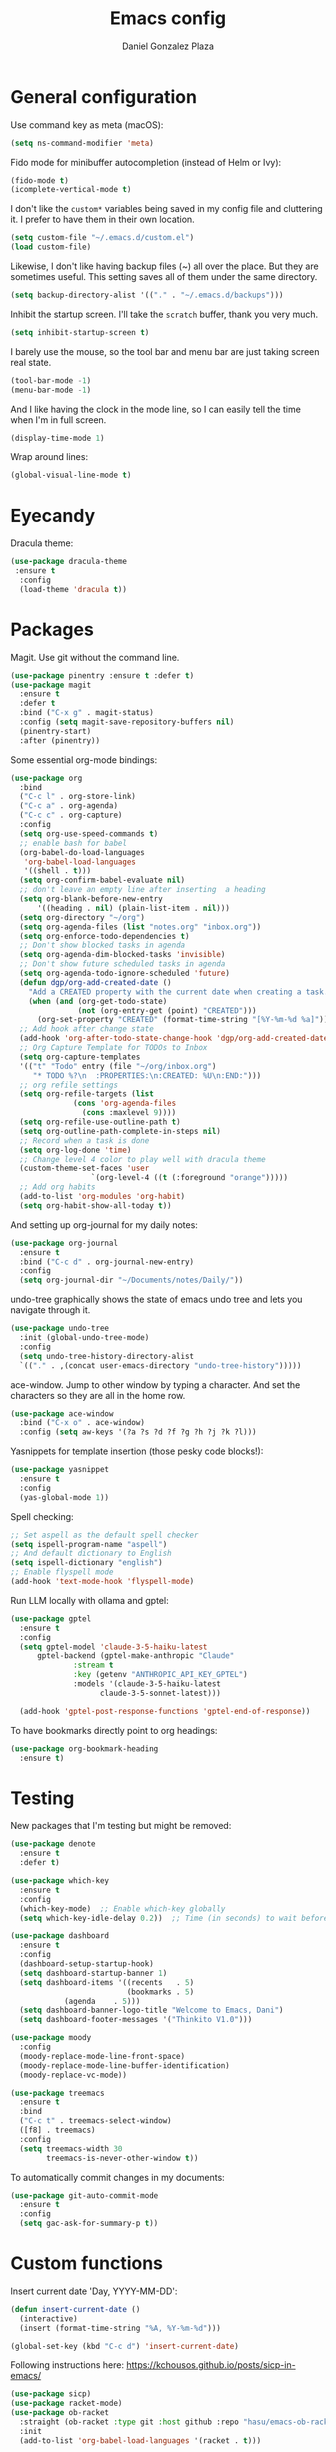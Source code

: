 #+TITLE: Emacs config
#+AUTHOR: Daniel Gonzalez Plaza

* General configuration

Use command key as meta (macOS):
#+BEGIN_SRC emacs-lisp
  (setq ns-command-modifier 'meta)
#+END_SRC

Fido mode for minibuffer autocompletion (instead of Helm or Ivy):
#+BEGIN_SRC emacs-lisp
  (fido-mode t)
  (icomplete-vertical-mode t)
#+END_SRC

I don't like the ~custom*~ variables being saved in my config file and cluttering it. I prefer to have them in their own location.
#+BEGIN_SRC emacs-lisp
  (setq custom-file "~/.emacs.d/custom.el")
  (load custom-file)
#+END_SRC

Likewise, I don't like having backup files (~) all over the place. But they are sometimes useful. This setting saves all of them under the same directory.
#+BEGIN_SRC emacs-lisp
  (setq backup-directory-alist '(("." . "~/.emacs.d/backups")))
#+END_SRC

Inhibit the startup screen. I'll take the ~scratch~ buffer, thank you very much.
#+BEGIN_SRC emacs-lisp
  (setq inhibit-startup-screen t)
#+END_SRC

I barely use the mouse, so the tool bar and menu bar are just taking screen real state.

#+BEGIN_SRC emacs-lisp
  (tool-bar-mode -1)
  (menu-bar-mode -1)
#+END_SRC

And I like having the clock in the mode line, so I can easily tell the time when I'm in full screen.

#+BEGIN_SRC emacs-lisp
  (display-time-mode 1)
#+END_SRC

Wrap around lines:
#+BEGIN_SRC emacs-lisp
  (global-visual-line-mode t)
#+END_SRC

* Eyecandy

Dracula theme:
#+BEGIN_SRC emacs-lisp
  (use-package dracula-theme
   :ensure t
    :config
    (load-theme 'dracula t))
#+END_SRC

* Packages
Magit. Use git without the command line.

#+BEGIN_SRC emacs-lisp
  (use-package pinentry :ensure t :defer t)
  (use-package magit
    :ensure t
    :defer t
    :bind ("C-x g" . magit-status)
    :config (setq magit-save-repository-buffers nil)
    (pinentry-start)
    :after (pinentry))
#+END_SRC

Some essential org-mode bindings:
#+BEGIN_SRC emacs-lisp
  (use-package org
    :bind
    ("C-c l" . org-store-link)
    ("C-c a" . org-agenda)
    ("C-c c" . org-capture)
    :config
    (setq org-use-speed-commands t)
    ;; enable bash for babel
    (org-babel-do-load-languages
     'org-babel-load-languages
     '((shell . t)))
    (setq org-confirm-babel-evaluate nil)
    ;; don't leave an empty line after inserting  a heading
    (setq org-blank-before-new-entry
      	'((heading . nil) (plain-list-item . nil)))
    (setq org-directory "~/org")
    (setq org-agenda-files (list "notes.org" "inbox.org"))
    (setq org-enforce-todo-dependencies t)
    ;; Don't show blocked tasks in agenda
    (setq org-agenda-dim-blocked-tasks 'invisible)
    ;; Don't show future scheduled tasks in agenda
    (setq org-agenda-todo-ignore-scheduled 'future)
    (defun dgp/org-add-created-date ()
      "Add a CREATED property with the current date when creating a task."
      (when (and (org-get-todo-state)
                 (not (org-entry-get (point) "CREATED")))
        (org-set-property "CREATED" (format-time-string "[%Y-%m-%d %a]"))))
    ;; Add hook after change state
    (add-hook 'org-after-todo-state-change-hook 'dgp/org-add-created-date)
    ;; Org Capture Template for TODOs to Inbox
    (setq org-capture-templates
  	'(("t" "Todo" entry (file "~/org/inbox.org")
  	   "* TODO %?\n  :PROPERTIES:\n:CREATED: %U\n:END:")))
    ;; org refile settings
    (setq org-refile-targets (list
  			    (cons 'org-agenda-files
  				  (cons :maxlevel 9))))
    (setq org-refile-use-outline-path t)
    (setq org-outline-path-complete-in-steps nil)
    ;; Record when a task is done
    (setq org-log-done 'time)
    ;; Change level 4 color to play well with dracula theme
    (custom-theme-set-faces 'user
                    `(org-level-4 ((t (:foreground "orange")))))
    ;; Add org habits
    (add-to-list 'org-modules 'org-habit)
    (setq org-habit-show-all-today t))
#+END_SRC

And setting up org-journal for my daily notes:
#+BEGIN_SRC emacs-lisp
  (use-package org-journal
    :ensure t
    :bind ("C-c d" . org-journal-new-entry)
    :config
    (setq org-journal-dir "~/Documents/notes/Daily/"))
#+END_SRC


undo-tree graphically shows the state of emacs undo tree and lets you navigate through it.

#+BEGIN_SRC emacs-lisp
  (use-package undo-tree
    :init (global-undo-tree-mode)
    :config
    (setq undo-tree-history-directory-alist
  	`(("." . ,(concat user-emacs-directory "undo-tree-history")))))
#+END_SRC

ace-window. Jump to other window by typing a character. And set the characters so they are all in the home row.

#+BEGIN_SRC emacs-lisp
  (use-package ace-window
    :bind ("C-x o" . ace-window)
    :config (setq aw-keys '(?a ?s ?d ?f ?g ?h ?j ?k ?l)))
#+END_SRC

Yasnippets for template insertion (those pesky code blocks!):

#+BEGIN_SRC emacs-lisp
  (use-package yasnippet
    :ensure t
    :config
    (yas-global-mode 1))
#+END_SRC

Spell checking:

#+BEGIN_SRC emacs-lisp
  ;; Set aspell as the default spell checker
  (setq ispell-program-name "aspell")
  ;; And default dictionary to English
  (setq ispell-dictionary "english")
  ;; Enable flyspell mode
  (add-hook 'text-mode-hook 'flyspell-mode)
#+END_SRC

Run LLM locally with ollama and gptel:

#+BEGIN_SRC emacs-lisp
  (use-package gptel
    :ensure t
    :config
    (setq gptel-model 'claude-3-5-haiku-latest
      	gptel-backend (gptel-make-anthropic "Claude"
      			:stream t
      			:key (getenv "ANTHROPIC_API_KEY_GPTEL")
      			:models '(claude-3-5-haiku-latest
      				  claude-3-5-sonnet-latest)))

    (add-hook 'gptel-post-response-functions 'gptel-end-of-response))

#+END_SRC

To have bookmarks directly point to org headings:
#+BEGIN_SRC emacs-lisp
  (use-package org-bookmark-heading
    :ensure t)
#+END_SRC
* Testing
New packages that I'm testing but might be removed:

#+BEGIN_SRC emacs-lisp
  (use-package denote
    :ensure t
    :defer t)
#+END_SRC

#+BEGIN_SRC emacs-lisp
  (use-package which-key
    :ensure t
    :config
    (which-key-mode)  ;; Enable which-key globally
    (setq which-key-idle-delay 0.2))  ;; Time (in seconds) to wait before showing key hints
#+END_SRC

#+BEGIN_SRC emacs-lisp
  (use-package dashboard
    :ensure t
    :config
    (dashboard-setup-startup-hook)
    (setq dashboard-startup-banner 1)
    (setq dashboard-items '((recents   . 5)
                            (bookmarks . 5)
  			  (agenda    . 5)))
    (setq dashboard-banner-logo-title "Welcome to Emacs, Dani")
    (setq dashboard-footer-messages '("Thinkito V1.0")))
#+END_SRC

#+BEGIN_SRC emacs-lisp
  (use-package moody
    :config
    (moody-replace-mode-line-front-space)
    (moody-replace-mode-line-buffer-identification)
    (moody-replace-vc-mode))
#+END_SRC

#+BEGIN_SRC emacs-lisp
  (use-package treemacs
    :ensure t
    :bind
    ("C-c t" . treemacs-select-window)
    ([f8] . treemacs)
    :config
    (setq treemacs-width 30
          treemacs-is-never-other-window t))
#+END_SRC

To automatically commit changes in my documents:
#+BEGIN_SRC emacs-lisp
  (use-package git-auto-commit-mode
    :ensure t
    :config
    (setq gac-ask-for-summary-p t))
#+END_SRC
* Custom functions

Insert current date 'Day, YYYY-MM-DD':

#+BEGIN_SRC emacs-lisp
  (defun insert-current-date ()
    (interactive)
    (insert (format-time-string "%A, %Y-%m-%d")))

  (global-set-key (kbd "C-c d") 'insert-current-date)
#+END_SRC

Following instructions here: https://kchousos.github.io/posts/sicp-in-emacs/
#+BEGIN_SRC emacs-lisp
  (use-package sicp)
  (use-package racket-mode)
  (use-package ob-racket
    :straight (ob-racket :type git :host github :repo "hasu/emacs-ob-racket")
    :init
    (add-to-list 'org-babel-load-languages '(racket . t)))
#+END_SRC

Read feeds with elfeed(;
#+BEGIN_SRC emacs-lisp
  (use-package elfeed-org
    :ensure t
    :config
    (elfeed-org))
#+END_SRC

#+BEGIN_SRC emacs-lisp
  (use-package org-ql
    :ensure t)
#+END_SRC
